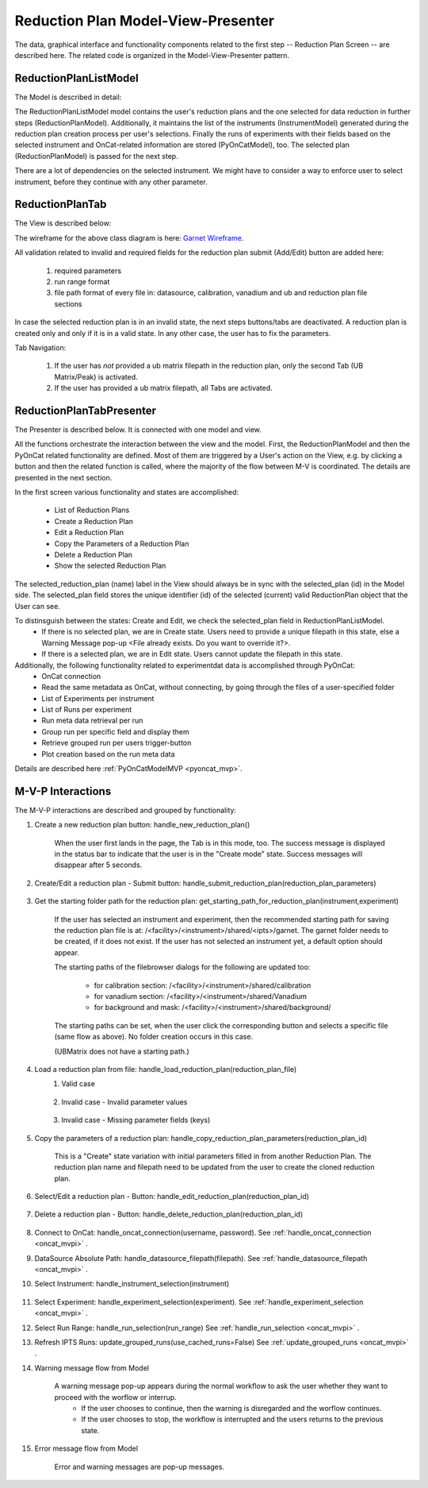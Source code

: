.. _reduction_plan_mvp:

Reduction Plan Model-View-Presenter
========================================

The data, graphical interface and functionality components related to the first step
-- Reduction Plan Screen -- are described here. The related code
is organized in the Model-View-Presenter pattern.


ReductionPlanListModel
------------------------------

The Model is described in detail:

.. mermaid::

    classDiagram
        ReductionPlanTabModel "1" -->"1" ReductionPlanListModel
        ReductionPlanTabModel "1" -->"1" PyOnCatModel
        ReductionPlanTabModel "1" o--"N<=6" InstrumentModel
        ReductionPlanListModel "1" o--"N" ReductionPlanModel
        ReductionPlanModel "N" -->"1" InstrumentModel
        PyOnCatModel "1" -->"1" InstrumentModel

        class ReductionPlanListModel{
            -String:selected_plan
            -List~ReductionPlanModel~ reduction_plan_list
            +add_reduction_plan()
            +remove_reduction_plan()
            +get_selected_plan()
            +set_selected_plan()
            +get_plans()

        }

        class ReductionPlanTabModel{
            +ReductionPlanListModel reduction_plan_list
            +List~InstrumentModel~ instrument_list
            +PyOnCatModel pyoncat_data
            +add_instrument()
            +get_instrument()
        }

        class InstrumentModel{
            <>
        }

        class ReductionPlanModel{
            <>
        }

        class PyOnCatModel{
            <>
        }


The ReductionPlanListModel model contains the user's reduction plans and the one selected for
data reduction in further steps (ReductionPlanModel). Additionally, it maintains the list
of the instruments (InstrumentModel) generated during the reduction plan creation process per user's selections.
Finally the runs of experiments with their fields based on the selected instrument and OnCat-related
information are stored (PyOnCatModel), too.
The selected plan (ReductionPlanModel) is passed for the next step.

There are a lot of dependencies on the selected instrument. We might have to consider a way to enforce user to select instrument,
before they continue with any other parameter.

ReductionPlanTab
--------------------

The View is described below:

.. mermaid::

    classDiagram
        ReductionPlanTab "1" -->"1" ReductionPlanTasksWidget
        ReductionPlanTab "1" -->"1" ReductionPlanWidget
        ReductionPlanTasksWidget "1" -->"1" ReductionPlanListWidget
        ReductionPlanWidget "1" -->"1" RunsWidget
        ReductionPlanWidget "1" -->"1" GoniometerWavelengthWidget
        ReductionPlanWidget "1" -->"1" DataSourceWidget
        ReductionPlanWidget "1" -->"1" NormalizationWidget
        ReductionPlanWidget "1" -->"1" CalibrationWidget
        ReductionPlanWidget "1" -->"1" BaseButton
        ReductionPlanWidget "1" -->"1" BtnFileWidget
        ReductionPlanWidget "1" -->"1" SaveBtnFileWidget
        DataSourceWidget"1" -->"1" PyOnCatBtnFileWidget
        PyOnCatBtnFileWidget"1" --|>"1" BtnFileWidget
        SaveBtnFileWidget"1" --|>"1" BtnFileWidget
        CalibrationWidget "1" o--"2" BtnFileWidget
        NormalizationWidget "1" o--"4" BtnFileWidget

        class ReductionPlanTab{
            -Signal~str~:error_message_signal
            +ReductionPlanTasksWidget:reduction_plan_tasks
            +ReductionPlanWidget:reduction_plan
            +send_error_message()
            -show_error_message()
            +QStatusBar:status_bar
        }

        class ReductionPlanTasksWidget{
            +ReductionPlanListWidget:reduction_plan_list
            +QButton:load
            +QButton:create
            +QLabel:selected_reduction_plan
            +display_selected_reduction_plan()
            +load_reduction_plan()
            +create_reduction_plan()
            +clear_fields()
        }

        class ReductionPlanListWidget{
            <<QListWidget>>
            +String:reduction_plan_name
            -String:reduction_plan_id
            -QMenu:menu
            +QAction:copy
            +QAction:edit
            +QAction:delete
            +copy_reduction_plan()
            +edit_reduction_plan()
            +delete_reduction_plan()
            +get_plot_data()
        }

        class ReductionPlanWidget{
            -String:reduction_plan_id
            +QLabel:name_display
            +QLineEdit:name
            +QLabel:instrument_display
            +QComboBox:instrument
            +DataSourceWidget:data_source
            +RunsWidget:runs
            +GoniometerWavelengthWidget:goniometer
            +CalibrationWidget:calibration
            +BtnFileWidget: ub
            +QLabel:grouping_display
            +QComboBox:grouping
            +VanadiumWidget:vanadium
            +SaveBtnFileWidget:reduction_plan_save
            +BaseButton:reduction_plan_btn
            +create_reduction_plan()
            +update_data_for_instrument()
            +display_fields_for_instrument()
            +display_grouping_choices_for_instrument()

        }

        class BaseButton{
            <<QButton>>
            -List~String~:invalid_fields
            -activate_btn()
            -deactivate_btn()
            +add_invalid_field()
            +remove_invalid_field()
        }

        class DataSourceWidget{
            +QLabel:oncat_connection_status
            +PyOnCatQButton: oncat_login_btn
            +PyOnCatBtnFileWidget:oncat_filepath
            +display_oncat_connection_status()
            +validate_full_path_format()
        }

        class RunsWidget{
            +QLabel:ipts_display
            +QComboBox:ipts
            +QButton:ipts_refresh
            +QTableWidget:grouped_runs
            +QLabel:run_range_display
            +QLineEdit:run_range
            +Mantidqt:run_plot
            +display_experiments_for_instrument()
            +display_grouped_runs_for_experiment()
            +display_plot_data()
            +get_selected_run_range()
            +get_selected_experiment()
            +validate_run_ranges_format()
        }


        class GoniometerWavelengthWidget{
            +QLabel:goniometer_table_display
            +QTableWidget:goniometer_table
            +QLabel:wavelength_display
            +QLineEdit~1|2~:wavelength
            +display_goniometer_table_for_instrument()
            +display_wavelength_for_instrument()
        }


        class CalibrationWidget{
            +BtnFileWidget: detector
            +BtnFileWidget: tube
        }


        class NormalizationWidget{
            +BtnFileWidget: flux
            +BtnFileWidget: solid_angle
            +BtnFileWidget: mask
            +BtnFileWidget: background
        }

        class PyOnCatBtnFileWidget{
            <<BtnFileWidget>>
            +update_full_path()
        }


        class SaveBtnFileWidget{
            <<BtnFileWidget>>
            +create_starting_folder()
        }

        class BtnFileWidget{
            -String: starting_path
            -String: starts_with
            -String: extension
            +QLabel: filename_display
            +QLineEdit:full_path
            +QButton-QFileDialog: file_browse_btn
            +get_full_path()
            +sync_full_path()
            +validate_file_extension()
            +set_starting_path()
            +show()
            +hide()
        }

The wireframe for the above class diagram is here: `Garnet Wireframe <https://balsamiq.cloud/sd2jtfw/prbeb2l/r2278>`_.

All validation related to invalid and required fields for the reduction plan submit (Add/Edit) button
are added here:

    #. required parameters
    #. run range format
    #. file path format of every file in: datasource, calibration, vanadium and ub and reduction plan file sections

In case the selected reduction plan is in an invalid state, the next steps buttons/tabs are deactivated.
A reduction plan is created only and only if it is in a valid state.
In any other case, the user has to fix the parameters.

Tab Navigation:

    #. If the user has *not* provided a ub matrix filepath in the reduction plan, only the second Tab (UB Matrix/Peak) is activated.
    #. If the user has provided a ub matrix filepath, all Tabs are activated.

ReductionPlanTabPresenter
------------------------------

The Presenter is described below. It is connected with one model and view.

.. mermaid::

 classDiagram
    class ReductionPlanTabPresenter{
        -ReductionPlanTabModel:model
        -ReductionPlanTab:view
        (reduction plan related)
        +handle_new_reduction_plan()
        +handle_submit_reduction_plan(reduction_plan_parameters)
        +get_starting_path_for_reduction_plan(instrument,experiment)
        +handle_load_reduction_plan(reduction_plan_file)
        +handle_copy_reduction_plan_parameters(reduction_plan_id)
        +handle_edit_reduction_plan(reduction_plan_id)
        +handle_delete_reduction_plan(reduction_plan_id)

        (pyoncat related)
        +handle_oncat_connection()
        +handle_datasource_filepath(filepath)
        +handle_instrument_selection(instrument)
        +handle_experiment_selection(experiment)
        +handle_run_selection(run_range)
        +update_grouped_runs(experiment, use_cached_runs=True)

    }

All the functions orchestrate the interaction between the view and the model.
First, the ReductionPlanModel and then the PyOnCat related functionality are defined.
Most of them are triggered by a User's action on the View, e.g. by clicking a button and then
the related function is called, where the majority of the flow between M-V is coordinated.
The details are presented in the next section.

In the first screen various functionality and states are accomplished:

    * List of Reduction Plans
    * Create a Reduction Plan
    * Edit a Reduction Plan
    * Copy the Parameters of a Reduction Plan
    * Delete a Reduction Plan
    * Show the selected Reduction Plan

The selected_reduction_plan (name) label in the View should always be in sync with the selected_plan (id) in the Model side.
The selected_plan field stores the unique identifier (id) of the selected (current) valid ReductionPlan object that the User can see.

To distinsguish between the states: Create and Edit, we check the selected_plan field in ReductionPlanListModel.
    * If there is no selected plan, we are in Create state. Users need to provide a unique filepath in this state, else a Warning Message pop-up <File already exists. Do you want to override it?>.
    * If there is a selected plan, we are in Edit state. Users cannot update the filepath in this state.

Additionally, the following functionality related to experimentdat data is accomplished through PyOnCat:
    * OnCat connection
    * Read the same metadata as OnCat, without connecting, by going through the files of a user-specified folder
    * List of Experiments per instrument
    * List of Runs per experiment
    * Run meta data retrieval per run
    * Group run per specific field and display them
    * Retrieve grouped run per users trigger-button
    * Plot creation based on the run meta data

Details are described  here  :ref:`PyOnCatModelMVP <pyoncat_mvp>`.

.. _reduction_mvpi:

M-V-P Interactions
--------------------

The M-V-P interactions are described and grouped by functionality:

#. Create a new reduction plan button: handle_new_reduction_plan()

    .. mermaid::

        sequenceDiagram
            participant View
            participant Presenter
            participant Model
            Note over View,Model: New Reduction Plan
            View->>Presenter: User clicks the "Create new Reduction Plan" button
            Presenter->>View: Clear all parameters of the reduction plan screen
            Presenter->>Model: Unselect current reduction plan
            Note right of Model: Update selected plan id ("")
            Model->>Presenter: Return status
            Presenter->>View: Return status
            Note left of View: Status Success Message <Create a new reduction plan.> (timeout=5sec)

    When the user first lands in the page, the Tab is in this mode, too.
    The success message is displayed in the status bar to indicate that the user is in the "Create mode" state.
    Success messages will disappear after 5 seconds.

#. Create/Edit a reduction plan - Submit button: handle_submit_reduction_plan(reduction_plan_parameters)

    .. mermaid::

        sequenceDiagram
            participant View
            participant Presenter
            participant Model

            Note over View,Model: a. Save Reduction Plan - (Create)
            View->>Presenter: User clicks the "Add/Edit" button
            Presenter->>View: Gather the reduction plan parameters
            Presenter->>Model: Send the reduction plan parameters
            Note right of Model: Validate the parameters, unique filepath for new reduction plan
            Note right of Model: Create new reduction plan
            Note right of Model: Create new reduction plan file and store the reduction plan parameters
            Note right of Model: Add the reduction plan in the reduction plan list
            Note right of Model: Set curent plan as selected (selected_plan=<id>)
            Model->>Presenter: Return reduction plan
            Presenter->>View: Update reduction plan list table with new item(id,name)
            Note left of View: Display selected plan label

            Note over View,Model: b. Save Reduction Plan - (Edit)
            View->>Presenter: User clicks the "Add/Edit" button
            Presenter->>View: Gather the reduction plan parameters
            Presenter->>Model: Send the reduction plan parameters
            Note right of Model: Validate the parameters
            Note right of Model: Edit selected reduction plan with parameters
            Note right of Model: Edit the reduction plan file with the reduction plan parameters
            Model->>Presenter: Return reduction plan
            Presenter->>View: Update reduction plan list table item, if name changed
            Note left of View: Display selected plan label, if name changed

#. Get the starting folder path for the reduction plan: get_starting_path_for_reduction_plan(instrument,experiment)

    .. mermaid::

        sequenceDiagram
            participant View
            participant Presenter
            participant Model

            Note over View,Model: Create Recommended Reduction Plan Folder File
            View->>Presenter: User clicks the "Reduction Plan FilePath Select" button
            Presenter->>View: Gather instrument and experiment
            Presenter->>Model: Send the instrument and experiment
            Note right of Model: Create the filepath format </<facility>/<instrument>/shared/<ipts>/garnet>, from parameters and instrument configurations
            Note right of Model: Create the garnet folder in the filepath, if it does not exist
            Model->>Presenter: Return the full filepath
            Presenter->>View: Set the starting path of the FileBrowser dialog
            Note left of View: Display the path in the filesystem to the user

    If the user has selected an instrument and experiment, then the recommended starting path for saving the reduction plan file is at:
    /<facility>/<instrument>/shared/<ipts>/garnet. The garnet folder needs to be created, if it does not exist.
    If the user has not selected an instrument yet, a default option should appear.

    The starting paths of the filebrowser dialogs for the following are updated too:

        * for calibration section: /<facility>/<instrument>/shared/calibration
        * for vanadium section: /<facility>/<instrument>/shared/Vanadium
        * for background and mask: /<facility>/<instrument>/shared/background/

    The starting paths can be set, when the user click the corresponding button and selects a specific file (same flow as above). No folder creation occurs in this case.

    (UBMatrix does not have a starting path.)

#. Load a reduction plan from file: handle_load_reduction_plan(reduction_plan_file)
    #. Valid case

        .. mermaid::

            sequenceDiagram
                participant View
                participant Presenter
                participant Model

                Note over View,Model: Load a reduction plan
                View->>Presenter: User clicks the "Load Reduction Plan" button and selects a file
                Presenter->>View: Get the filepath
                Presenter->>Model: Send the filepath
                Note right of Model: Read the parameters from the file
                Note right of Model: Validate the parameters
                Note right of Model: Create new reduction plan
                Note right of Model: Add the reduction plan in the reduction plan list
                Note right of Model: Set curent plan as selected
                Model->>Presenter: Return reduction plan
                Presenter->>View: Update reduction plan parameters and list table
                Note left of View: Display parameters
                Note left of View: Display selected plan label
                Note over View,Model: Edit reduction plan flow

    #. Invalid case - Invalid parameter values

        .. mermaid::

            sequenceDiagram
                participant View
                participant Presenter
                participant Model

                Note over View,Model: Load a reduction plan
                View->>Presenter: User clicks the "Load Reduction Plan" button and selects a file
                Presenter->>View: Get the filepath
                Presenter->>Model: Send the filepath
                Note right of Model: Read the parameters from the file
                Note right of Model: Validate the parameters
                Note right of Model: Create Error Message
                Note right of Model: Set curent plan as selected("")
                Model->>Presenter: Return error message
                Presenter->>View: Show error message
                Note left of View: Information Message <The reduction plan was not saved. Please correct the issue and save it.>
                Note left of View: Display parameter validation
                Note over View,Model: Create reduction plan flow

    #. Invalid case - Missing parameter fields (keys)

        .. mermaid::

            sequenceDiagram
                participant View
                participant Presenter
                participant Model

                Note over View,Model: Load a reduction plan
                View->>Presenter: User clicks the "Load Reduction Plan" button and selects a file
                Presenter->>View: Get the filepath
                Presenter->>Model: Send the filepath
                Note right of Model: Read the parameters from the file
                Note right of Model: Validate the parameters
                Note right of Model: Create Error Message
                Model->>Presenter: Return error message
                Presenter->>View: Show error message
                Note left of View: Error Message <The reduction plan was not loaded. Corrupted file schema.>

#. Copy the parameters of a reduction plan: handle_copy_reduction_plan_parameters(reduction_plan_id)

    .. mermaid::

        sequenceDiagram
            participant View
            participant Presenter
            participant Model

            Note over View,Model: Copy reduction plan parameters
            View->>Presenter: User right-clicks on a reduction plan the "Copy" button
            Presenter->>View: Get the reduction plan name
            Presenter->>Model: Send the reduction plan name
            Note right of Model: Read the parameters of the reduction plan
            Note right of Model: Update selected plan id (selected_plan="")
            Model->>Presenter: Return the parameters
            Presenter->>View: Update the parameters
            Presenter->>View: Update the reduction name to <name> Clone (unique)
            Note left of View: Status Success Message <Create a new reduction plan.> (timeout=5sec)
            Note over View,Model: Create reduction plan flow

    This is a "Create" state variation with initial parameters filled in from another Reduction Plan.
    The reduction plan name and filepath need to be updated from the user to create the cloned reduction plan.

#. Select/Edit a reduction plan - Button: handle_edit_reduction_plan(reduction_plan_id)

    .. mermaid::

        sequenceDiagram
            participant View
            participant Presenter
            participant Model

            Note over View,Model: Edit reduction plan parameters
            View->>Presenter: User left-clicks on a reduction plan
            Presenter->>View: Get the reduction plan id
            Presenter->>Model: Send the reduction plan id
            Note right of Model: Read the parameters of the reduction plan
            Note right of Model: Update selected plan id to current (selected_plan=<id>)
            Model->>Presenter: Return the parameters
            Presenter->>View: Update the parameters
            Note left of View: Display selected plan label
            Note over View,Model: Edit reduction plan flow

#. Delete a reduction plan - Button: handle_delete_reduction_plan(reduction_plan_id)

    .. mermaid::

        sequenceDiagram
            participant View
            participant Presenter
            participant Model

            Note over View,Model: Delete a reduction plan
            View->>Presenter: User right-clicks on a reduction plan the "Delete" button
            Note left of View: Info Message <Do you want to delete the file from the folder?>
            Presenter->>View: Get the reduction plan id
            Presenter->>Model: Send the reduction plan id
            Note right of Model: Remove the reduction plan from the list
            Note right of Model: Remove the reduction plan file, if selected yes
            Note right of Model: Update selected plan to "", if this is the current one
            Model->> Presenter: Return status
            Presenter->>View: Update reduction plan list table
            Presenter->> View: Update selected plan label, if this is the current one

#. Connect to OnCat: handle_oncat_connection(username, password). See :ref:`handle_oncat_connection <oncat_mvpi>` .

#. DataSource Absolute Path: handle_datasource_filepath(filepath). See :ref:`handle_datasource_filepath <oncat_mvpi>` .


#. Select Instrument: handle_instrument_selection(instrument)

    .. mermaid::

        sequenceDiagram
            participant View
            participant Presenter
            participant Model

            Note over View,Model: Select instrument
            View->>Presenter: User selects instrument
            Presenter->>View: Get instrument
            Presenter->>Model: Send instrument
            Note right of Model: Create new instrument, if it does not exist
            Note right of Model: Add new instrument in instrument_list, if it does not exist
            Note right of Model: Store instrument in PyOnCat
            Note right of Model: Get goniometer data from instrument's configuration
            Note right of Model: Get wavelength data from instrument's configuration
            Note right of Model: Get grouping choices from instrument's configuration
            Note right of Model: Get calibration detector and tube data from instrument's configuration
            Note over View,Model: Show data
            Model->>Presenter: Return experiments, goniometer, wavelength and calibration data for instrument
            Presenter->>Model: Get experiments, goniometer, wavelength and calibration data for instrument
            Presenter->>View: Display data for instrument
            Note left of View: Show experiments
            Note left of View: Show grouping
            Note left of View: Update Goniometer table and Wavelength data
            Note left of View: Display/Hide calibration detector and tube fields

#. Select Experiment: handle_experiment_selection(experiment). See :ref:`handle_experiment_selection <oncat_mvpi>` .

#. Select Run Range: handle_run_selection(run_range) See :ref:`handle_run_selection <oncat_mvpi>` .

#. Refresh IPTS Runs: update_grouped_runs(use_cached_runs=False) See :ref:`update_grouped_runs <oncat_mvpi>` .


#. Warning message flow from Model

    .. mermaid::

        sequenceDiagram
            participant View
            participant Presenter
            participant Model

            Note over View,Model: Error detected during data processing
            Note right of Model: Create Warning message
            Model->>Presenter: Send warning message
            Presenter->>View: Send warning message
            Note left of View: Show warning message
            Presenter->>View: Get user input
            Presenter->>Model: Send user input
            Note right of Model: Continue or Interrupt flow

    A warning message pop-up appears during the normal workflow to ask the user whether they want to proceed with the worflow or interrup.
        * If the user chooses to continue, then the warning is disregarded and the worflow continues.
        * If the user chooses to stop, the workflow is interrupted and the users returns to the previous state.


#. Error message flow from Model

    .. mermaid::

        sequenceDiagram
            participant View
            participant Presenter
            participant Model

            Note over View,Model: Error detected during data processing
            Note right of Model: Create error message
            Model->>Presenter: Send error message
            Presenter->>View: Send error message
            Note left of View: Show error message

    Error and warning messages are pop-up messages.
